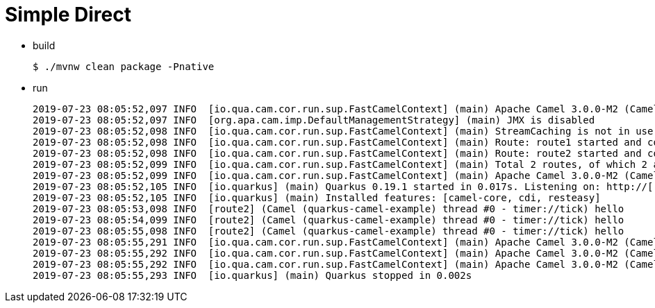 Simple Direct
=============


- build
+
[source]
----
$ ./mvnw clean package -Pnative
----

- run
+
[source]
----
2019-07-23 08:05:52,097 INFO  [io.qua.cam.cor.run.sup.FastCamelContext] (main) Apache Camel 3.0.0-M2 (CamelContext: quarkus-camel-example) is starting
2019-07-23 08:05:52,097 INFO  [org.apa.cam.imp.DefaultManagementStrategy] (main) JMX is disabled
2019-07-23 08:05:52,098 INFO  [io.qua.cam.cor.run.sup.FastCamelContext] (main) StreamCaching is not in use. If using streams then its recommended to enable stream caching. See more details at http://camel.apache.org/stream-caching.html
2019-07-23 08:05:52,098 INFO  [io.qua.cam.cor.run.sup.FastCamelContext] (main) Route: route1 started and consuming from: timer://tick
2019-07-23 08:05:52,098 INFO  [io.qua.cam.cor.run.sup.FastCamelContext] (main) Route: route2 started and consuming from: direct://log
2019-07-23 08:05:52,099 INFO  [io.qua.cam.cor.run.sup.FastCamelContext] (main) Total 2 routes, of which 2 are started
2019-07-23 08:05:52,099 INFO  [io.qua.cam.cor.run.sup.FastCamelContext] (main) Apache Camel 3.0.0-M2 (CamelContext: quarkus-camel-example) started in 0.002 seconds
2019-07-23 08:05:52,105 INFO  [io.quarkus] (main) Quarkus 0.19.1 started in 0.017s. Listening on: http://[::]:8080
2019-07-23 08:05:52,105 INFO  [io.quarkus] (main) Installed features: [camel-core, cdi, resteasy]
2019-07-23 08:05:53,098 INFO  [route2] (Camel (quarkus-camel-example) thread #0 - timer://tick) hello
2019-07-23 08:05:54,099 INFO  [route2] (Camel (quarkus-camel-example) thread #0 - timer://tick) hello
2019-07-23 08:05:55,098 INFO  [route2] (Camel (quarkus-camel-example) thread #0 - timer://tick) hello
2019-07-23 08:05:55,291 INFO  [io.qua.cam.cor.run.sup.FastCamelContext] (main) Apache Camel 3.0.0-M2 (CamelContext: quarkus-camel-example) is shutting down
2019-07-23 08:05:55,292 INFO  [io.qua.cam.cor.run.sup.FastCamelContext] (main) Apache Camel 3.0.0-M2 (CamelContext: quarkus-camel-example) uptime 3.195 seconds
2019-07-23 08:05:55,292 INFO  [io.qua.cam.cor.run.sup.FastCamelContext] (main) Apache Camel 3.0.0-M2 (CamelContext: quarkus-camel-example) is shutdown in 0.001 seconds
2019-07-23 08:05:55,293 INFO  [io.quarkus] (main) Quarkus stopped in 0.002s
----
